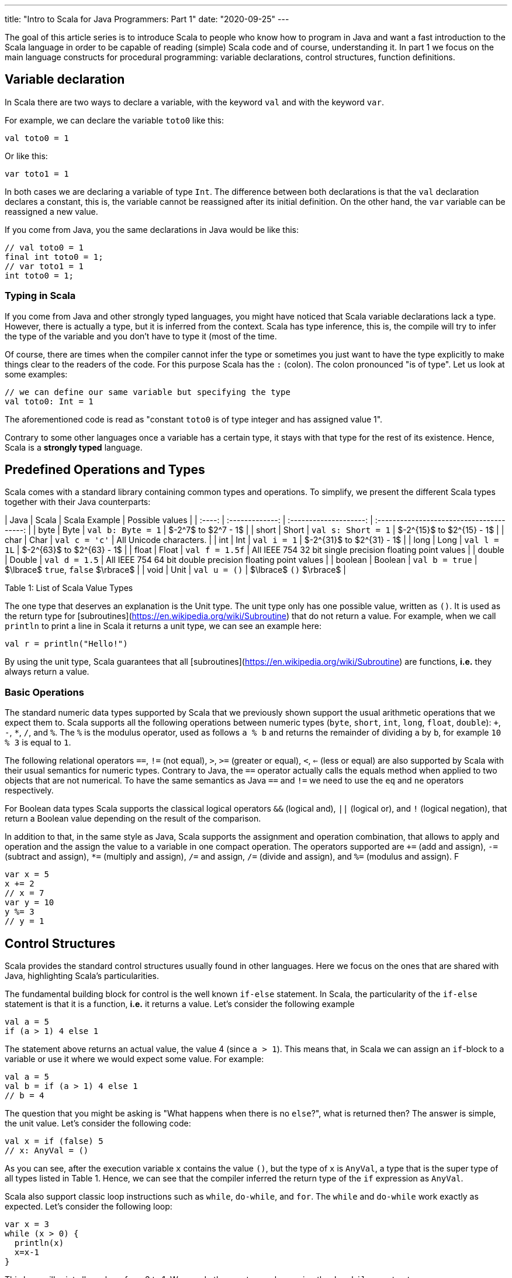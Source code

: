 ---
title:  "Intro to Scala for Java Programmers: Part 1"
date: "2020-09-25"
---

The goal of this article series is to introduce Scala to people who know how to program in Java
and want a fast introduction to the Scala language in order to be capable of
reading (simple) Scala code and of course, understanding it. In part 1 we focus
on the main language constructs for procedural programming: variable
declarations, control structures, function definitions.

## Variable declaration

In Scala there are two ways to declare a variable, with the keyword `val` and
with the keyword `var`.

For example, we can declare the variable `toto0` like this:

``` scala
val toto0 = 1
```

Or like this:

``` scala
var toto1 = 1
```

In both cases we are declaring a variable of type `Int`. The difference between
both declarations is that the `val` declaration declares a constant,
this is, the variable cannot be reassigned after its initial definition. On the
other hand, the `var` variable can be reassigned a new value.

If you come from Java, you the same declarations in Java would be like this:

``` java
// val toto0 = 1
final int toto0 = 1;
// var toto1 = 1
int toto0 = 1;
```

### Typing in Scala

If you come from Java and other strongly typed languages, you might have noticed that
Scala variable declarations lack a type. However, there is actually a type, but
it is inferred from the context. Scala has type inference, this is, the compile
will try to infer the type of the variable and you don't have to type it (most
of the time.

Of course, there are times when the compiler cannot infer the type or sometimes
you just want to have the type explicitly to make things clear to the readers of
the code. For this purpose Scala has the `:` (colon). The colon pronounced "is
of type". Let us look at some examples:


``` scala
// we can define our same variable but specifying the type
val toto0: Int = 1
```

The aforementioned code is read as "constant `toto0` is of type integer and has
assigned value 1".

Contrary to some other languages once a variable has a certain type, it stays
with that type for the rest of its existence.  Hence, Scala is a *strongly
typed* language.

## Predefined Operations and Types

Scala comes with a standard library containing common types and operations. To
simplify, we present the different Scala types together with their Java
counterparts:

| Java     |    Scala         |  Scala Example         | Possible values                                            |
| :----:   | :-------------:  | :--------------------: | :---------------------------------------:                  |
|  byte    |      Byte        | `val b: Byte = 1`      | $-2^7$ to $2^7 - 1$                                        |
|  short   |      Short       | `val s: Short = 1`     | $-2^{15}$ to $2^{15} - 1$                                  |
|  char    |      Char        | `val c = 'c'`          | All Unicode characters.                                    |
|  int     |      Int         | `val i = 1`            | $-2^{31}$ to $2^{31} - 1$                                  |
|  long    |      Long        | `val l = 1L`           | $-2^{63}$ to $2^{63} - 1$                                  |
|  float   |      Float       | `val f = 1.5f`         | All IEEE 754 32 bit single precision floating point values |
|  double  |      Double      | `val d = 1.5`          | All IEEE 754 64 bit double precision floating point values |
|  boolean |      Boolean     | `val b = true`         | $\lbrace$ `true`, `false` $\rbrace$                        |
|  void    |      Unit        | `val u = ()`           | $\lbrace$ `()` $\rbrace$                                   |

Table 1: List of Scala Value Types


The one type that deserves an explanation is the Unit type. The unit type only
has one possible value, written as `()`. It is used as the return type for
[subroutines](https://en.wikipedia.org/wiki/Subroutine) that do not return a
value. For example, when we call `println` to print a line in Scala it returns a
unit type, we can see an example here:

``` scala
val r = println("Hello!")
```

By using the unit type, Scala guarantees that all
[subroutines](https://en.wikipedia.org/wiki/Subroutine) are functions, *i.e.*
they always return a value.

### Basic Operations

The standard numeric data types supported by Scala that we previously shown
support the usual arithmetic operations that we expect them to. Scala supports
all the following operations between numeric types (`byte`, `short`, `int`,
`long`, `float`, `double`): `+`, `-`, `*`, `/`, and `%`. The `%` is the modulus
operator, used as follows `a % b` and returns the remainder of dividing `a` by
`b`, for example `10 % 3` is equal to `1`.

The following relational operators `==`, `!=` (not equal), `>`, `>=` (greater or equal),
`<`, `<=` (less or equal) are also supported by Scala with their usual semantics
for numeric types. Contrary to Java, the `==` operator actually calls the equals
method when applied to two objects that are not numerical. To have the same
semantics as Java `==` and `!=` we need to use the `eq` and `ne` operators
respectively.

For Boolean data types Scala supports the classical logical operators `&&`
(logical and), `||` (logical or), and `!` (logical negation), that return a
Boolean value depending on the result of the comparison.

In addition to that, in the same style as Java, Scala supports the assignment
and operation combination, that allows to apply and operation and the assign the
value to a variable in one compact operation. The operators supported are `+=`
(add and assign), `-=` (subtract and assign), `*=` (multiply and assign), `/=`
and assign, `/=` (divide and assign), and `%=` (modulus and assign). F

``` scala
var x = 5
x += 2
// x = 7
var y = 10
y %= 3
// y = 1
```

## Control Structures

Scala provides the standard control structures usually found in other languages.
Here we focus on the ones that are shared with Java, highlighting Scala's
particularities.

The fundamental building block for control is the well known `if-else`
statement. In Scala, the particularity of the `if-else` statement is that it is
a function, *i.e.* it returns a value. Let's consider the following example

``` scala
val a = 5
if (a > 1) 4 else 1
```

The statement above returns an actual value, the value 4 (since `a > 1`). This
means that, in Scala we can assign an `if`-block to a variable or use it where
we would expect some value. For example:

``` scala
val a = 5
val b = if (a > 1) 4 else 1
// b = 4
```

The question that you might be asking is "What happens when there is no
`else`?", what is returned then? The answer is simple, the unit value. Let's
consider the following code:

``` scala
val x = if (false) 5
// x: AnyVal = ()
```
As you can see, after the execution variable `x` contains the value `()`, but
the type of `x` is `AnyVal`, a type that is the super type of all types listed
in Table 1. Hence, we can see that the compiler inferred the return type of the
`if` expression as `AnyVal`.

Scala also support classic loop instructions such as `while`, `do-while`, and
`for`. The `while` and `do-while` work exactly as expected. Let's consider the
following loop:

``` scala
var x = 3
while (x > 0) {
  println(x)
  x=x-1
}
```
This loop will print all numbers from 3 to 1. We can do the exact same loop
using the `do-while` construct:

``` scala
var x = 3
do {
  println(x)
  x -= 1
} while (x > 0)
```

Following the Scala convention, both of these operations return a value, the
unit value `()`, which makes them pretty boring.

## Function Definitions

Having learned how to type things in Scala, we can move to more behavioral stuff,
like functions. The definition of a function in Scala is done with the `def`
keyword, followed by the function name, the list of arguments, the `=` sign and
the actual function body. A simple Scala function looks like this:

``` scala
def add(x: Int, y: Int) = x + y
```

Here we can find the colon that we already met in the last section. It is there
to inform the compiler that `x` and `y` are parameters of type `Int`. Of course,
we can do more complex functions using Scala. For example, we can have a block
of statements with variable definitions, function calls, and everything that you
can have in other common programming languages, the syntax for that is the
following:

``` scala
def complexFct(x: Int, y: Int) = {
  val operand1 = x
  val operand2 = y
  operand1 + operand2
}
```

You might have noticed that the function does not have a return type, like you
would have in other languages. Like variable definitions, function return types
are inferred by the compiler, thus you (usually) don't need to tell the compiler
the return type of a function. A notable exception for this are recursive
functions, which always require the programmer to properly specify the return
type, let's look at an example for the factorial function $n! = n \cdot (n - 1)
\cdots 2 \cdot 1$. This function is easily defined in Scala as:

``` scala
def fact(n: Int): Int = if (n > 1) n * fact(n - 1) else 1
```

## Conclusion

We have seen the basics of the Scala language. Using the knowledge we have we
can write simple programs by using scalar types, simple arithmetic operations
and function definitions.
